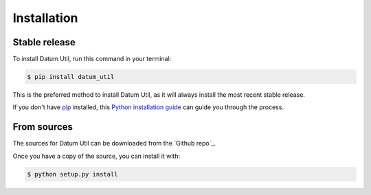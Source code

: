 .. highlight:: shell

============
Installation
============


Stable release
--------------

To install Datum Util, run this command in your terminal:

.. code-block:: console

    $ pip install datum_util

This is the preferred method to install Datum Util, as it will always install the most recent stable release.

If you don't have `pip`_ installed, this `Python installation guide`_ can guide
you through the process.

.. _pip: https://pip.pypa.io
.. _Python installation guide: http://docs.python-guide.org/en/latest/starting/installation/


From sources
------------

The sources for Datum Util can be downloaded from the `Github repo`_.

Once you have a copy of the source, you can install it with:

.. code-block:: console

    $ python setup.py install
